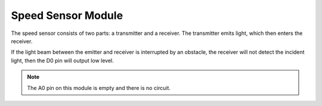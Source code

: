 Speed Sensor Module
========================

.. image:: img/speed_sensor1.png
    :width: 300
    :align: center

The speed sensor consists of two parts: a transmitter and a receiver. The transmitter emits light, which then enters the receiver.

If the light beam between the emitter and receiver is interrupted by an obstacle, the receiver will not detect the incident light, then the D0 pin will output low level.

.. note::
    The A0 pin on this module is empty and there is no circuit.

.. image:: img/speed_sensor2.png